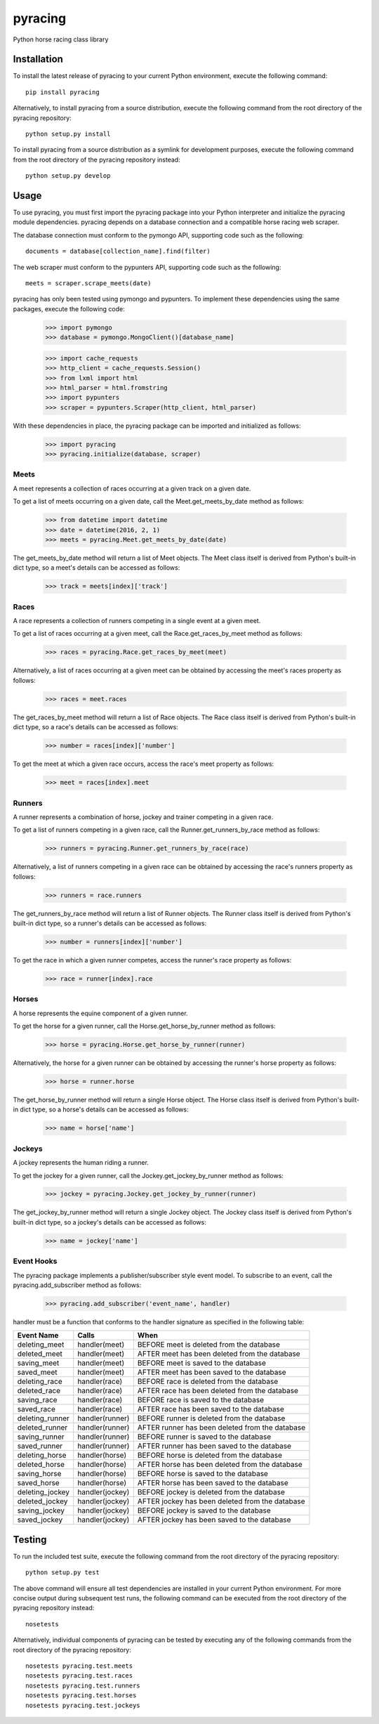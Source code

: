 pyracing
=========

Python horse racing class library


Installation
------------

To install the latest release of pyracing to your current Python environment, execute the following command::

	pip install pyracing

Alternatively, to install pyracing from a source distribution, execute the following command from the root directory of the pyracing repository::

	python setup.py install

To install pyracing from a source distribution as a symlink for development purposes, execute the following command from the root directory of the pyracing repository instead::

	python setup.py develop


Usage
-----

To use pyracing, you must first import the pyracing package into your Python interpreter and initialize the pyracing module dependencies. pyracing depends on a database connection and a compatible horse racing web scraper.

The database connection must conform to the pymongo API, supporting code such as the following::

	documents = database[collection_name].find(filter)

The web scraper must conform to the pypunters API, supporting code such as the following::

	meets = scraper.scrape_meets(date)

pyracing has only been tested using pymongo and pypunters. To implement these dependencies using the same packages, execute the following code:

	>>> import pymongo
	>>> database = pymongo.MongoClient()[database_name]

	>>> import cache_requests
	>>> http_client = cache_requests.Session()
	>>> from lxml import html
	>>> html_parser = html.fromstring
	>>> import pypunters
	>>> scraper = pypunters.Scraper(http_client, html_parser)

With these dependencies in place, the pyracing package can be imported and initialized as follows:

	>>> import pyracing
	>>> pyracing.initialize(database, scraper)


Meets
~~~~~

A meet represents a collection of races occurring at a given track on a given date.

To get a list of meets occurring on a given date, call the Meet.get_meets_by_date method as follows:

	>>> from datetime import datetime
	>>> date = datetime(2016, 2, 1)
	>>> meets = pyracing.Meet.get_meets_by_date(date)

The get_meets_by_date method will return a list of Meet objects. The Meet class itself is derived from Python's built-in dict type, so a meet's details can be accessed as follows:

	>>> track = meets[index]['track']


Races
~~~~~

A race represents a collection of runners competing in a single event at a given meet.

To get a list of races occurring at a given meet, call the Race.get_races_by_meet method as follows:

	>>> races = pyracing.Race.get_races_by_meet(meet)

Alternatively, a list of races occurring at a given meet can be obtained by accessing the meet's races property as follows:

	>>> races = meet.races

The get_races_by_meet method will return a list of Race objects. The Race class itself is derived from Python's built-in dict type, so a race's details can be accessed as follows:

	>>> number = races[index]['number']

To get the meet at which a given race occurs, access the race's meet property as follows:

	>>> meet = races[index].meet


Runners
~~~~~~~

A runner represents a combination of horse, jockey and trainer competing in a given race.

To get a list of runners competing in a given race, call the Runner.get_runners_by_race method as follows:

	>>> runners = pyracing.Runner.get_runners_by_race(race)

Alternatively, a list of runners competing in a given race can be obtained by accessing the race's runners property as follows:

	>>> runners = race.runners

The get_runners_by_race method will return a list of Runner objects. The Runner class itself is derived from Python's built-in dict type, so a runner's details can be accessed as follows:

	>>> number = runners[index]['number']

To get the race in which a given runner competes, access the runner's race property as follows:

	>>> race = runner[index].race


Horses
~~~~~~

A horse represents the equine component of a given runner.

To get the horse for a given runner, call the Horse.get_horse_by_runner method as follows:

	>>> horse = pyracing.Horse.get_horse_by_runner(runner)

Alternatively, the horse for a given runner can be obtained by accessing the runner's horse property as follows:

	>>> horse = runner.horse

The get_horse_by_runner method will return a single Horse object. The Horse class itself is derived from Python's built-in dict type, so a horse's details can be accessed as follows:

	>>> name = horse['name']


Jockeys
~~~~~~~

A jockey represents the human riding a runner.

To get the jockey for a given runner, call the Jockey.get_jockey_by_runner method as follows:

	>>> jockey = pyracing.Jockey.get_jockey_by_runner(runner)

The get_jockey_by_runner method will return a single Jockey object. The Jockey class itself is derived from Python's built-in dict type, so a jockey's details can be accessed as follows:

	>>> name = jockey['name']


Event Hooks
~~~~~~~~~~~

The pyracing package implements a publisher/subscriber style event model. To subscribe to an event, call the pyracing.add_subscriber method as follows:

	>>> pyracing.add_subscriber('event_name', handler)

handler must be a function that conforms to the handler signature as specified in the following table:

+-----------------+-----------------+-------------------------------------------------+
| Event Name      | Calls           | When                                            |
+=================+=================+=================================================+
| deleting_meet   | handler(meet)   | BEFORE meet is deleted from the database        |
+-----------------+-----------------+-------------------------------------------------+
| deleted_meet    | handler(meet)   | AFTER meet has been deleted from the database   |
+-----------------+-----------------+-------------------------------------------------+
| saving_meet     | handler(meet)   | BEFORE meet is saved to the database            |
+-----------------+-----------------+-------------------------------------------------+
| saved_meet      | handler(meet)   | AFTER meet has been saved to the database       |
+-----------------+-----------------+-------------------------------------------------+
| deleting_race   | handler(race)   | BEFORE race is deleted from the database        |
+-----------------+-----------------+-------------------------------------------------+
| deleted_race    | handler(race)   | AFTER race has been deleted from the database   |
+-----------------+-----------------+-------------------------------------------------+
| saving_race     | handler(race)   | BEFORE race is saved to the database            |
+-----------------+-----------------+-------------------------------------------------+
| saved_race      | handler(race)   | AFTER race has been saved to the database       |
+-----------------+-----------------+-------------------------------------------------+
| deleting_runner | handler(runner) | BEFORE runner is deleted from the database      |
+-----------------+-----------------+-------------------------------------------------+
| deleted_runner  | handler(runner) | AFTER runner has been deleted from the database |
+-----------------+-----------------+-------------------------------------------------+
| saving_runner   | handler(runner) | BEFORE runner is saved to the database          |
+-----------------+-----------------+-------------------------------------------------+
| saved_runner    | handler(runner) | AFTER runner has been saved to the database     |
+-----------------+-----------------+-------------------------------------------------+
| deleting_horse  | handler(horse)  | BEFORE horse is deleted from the database       |
+-----------------+-----------------+-------------------------------------------------+
| deleted_horse   | handler(horse)  | AFTER horse has been deleted from the database  |
+-----------------+-----------------+-------------------------------------------------+
| saving_horse    | handler(horse)  | BEFORE horse is saved to the database           |
+-----------------+-----------------+-------------------------------------------------+
| saved_horse     | handler(horse)  | AFTER horse has been saved to the database      |
+-----------------+-----------------+-------------------------------------------------+
| deleting_jockey | handler(jockey) | BEFORE jockey is deleted from the database      |
+-----------------+-----------------+-------------------------------------------------+
| deleted_jockey  | handler(jockey) | AFTER jockey has been deleted from the database |
+-----------------+-----------------+-------------------------------------------------+
| saving_jockey   | handler(jockey) | BEFORE jockey is saved to the database          |
+-----------------+-----------------+-------------------------------------------------+
| saved_jockey    | handler(jockey) | AFTER jockey has been saved to the database     |
+-----------------+-----------------+-------------------------------------------------+


Testing
-------

To run the included test suite, execute the following command from the root directory of the pyracing repository::

	python setup.py test

The above command will ensure all test dependencies are installed in your current Python environment. For more concise output during subsequent test runs, the following command can be executed from the root directory of the pyracing repository instead::

	nosetests

Alternatively, individual components of pyracing can be tested by executing any of the following commands from the root directory of the pyracing repository::

	nosetests pyracing.test.meets
	nosetests pyracing.test.races
	nosetests pyracing.test.runners
	nosetests pyracing.test.horses
	nosetests pyracing.test.jockeys
